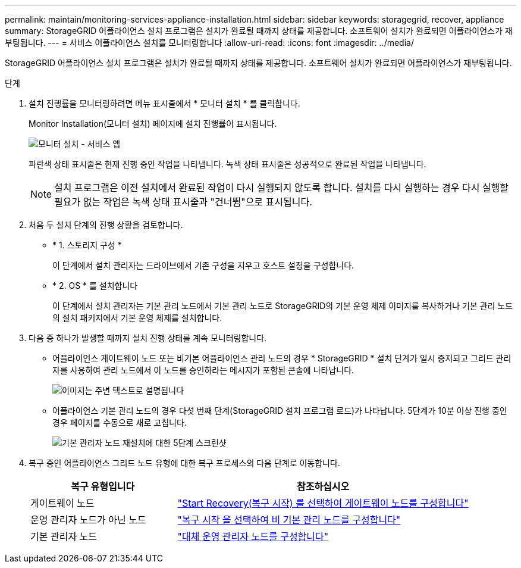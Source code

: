 ---
permalink: maintain/monitoring-services-appliance-installation.html 
sidebar: sidebar 
keywords: storagegrid, recover, appliance 
summary: StorageGRID 어플라이언스 설치 프로그램은 설치가 완료될 때까지 상태를 제공합니다. 소프트웨어 설치가 완료되면 어플라이언스가 재부팅됩니다. 
---
= 서비스 어플라이언스 설치를 모니터링합니다
:allow-uri-read: 
:icons: font
:imagesdir: ../media/


[role="lead"]
StorageGRID 어플라이언스 설치 프로그램은 설치가 완료될 때까지 상태를 제공합니다. 소프트웨어 설치가 완료되면 어플라이언스가 재부팅됩니다.

.단계
. 설치 진행률을 모니터링하려면 메뉴 표시줄에서 * 모니터 설치 * 를 클릭합니다.
+
Monitor Installation(모니터 설치) 페이지에 설치 진행률이 표시됩니다.

+
image::../media/monitor_installation_services_appl.png[모니터 설치 - 서비스 앱]

+
파란색 상태 표시줄은 현재 진행 중인 작업을 나타냅니다. 녹색 상태 표시줄은 성공적으로 완료된 작업을 나타냅니다.

+

NOTE: 설치 프로그램은 이전 설치에서 완료된 작업이 다시 실행되지 않도록 합니다. 설치를 다시 실행하는 경우 다시 실행할 필요가 없는 작업은 녹색 상태 표시줄과 "건너뜀"으로 표시됩니다.

. 처음 두 설치 단계의 진행 상황을 검토합니다.
+
** * 1. 스토리지 구성 *
+
이 단계에서 설치 관리자는 드라이브에서 기존 구성을 지우고 호스트 설정을 구성합니다.

** * 2. OS * 를 설치합니다
+
이 단계에서 설치 관리자는 기본 관리 노드에서 기본 관리 노드로 StorageGRID의 기본 운영 체제 이미지를 복사하거나 기본 관리 노드의 설치 패키지에서 기본 운영 체제를 설치합니다.



. 다음 중 하나가 발생할 때까지 설치 진행 상태를 계속 모니터링합니다.
+
** 어플라이언스 게이트웨이 노드 또는 비기본 어플라이언스 관리 노드의 경우 * StorageGRID * 설치 단계가 일시 중지되고 그리드 관리자를 사용하여 관리 노드에서 이 노드를 승인하라는 메시지가 포함된 콘솔에 나타납니다.
+
image::../media/monitor_installation_install_sgws.gif[이미지는 주변 텍스트로 설명됩니다]

** 어플라이언스 기본 관리 노드의 경우 다섯 번째 단계(StorageGRID 설치 프로그램 로드)가 나타납니다. 5단계가 10분 이상 진행 중인 경우 페이지를 수동으로 새로 고칩니다.
+
image::../media/monitor_reinstallation_primary_admin.png[기본 관리자 노드 재설치에 대한 5단계 스크린샷]



. 복구 중인 어플라이언스 그리드 노드 유형에 대한 복구 프로세스의 다음 단계로 이동합니다.
+
[cols="1a,2a"]
|===
| 복구 유형입니다 | 참조하십시오 


 a| 
게이트웨이 노드
 a| 
link:selecting-start-recovery-to-configure-gateway-node.html["Start Recovery(복구 시작) 를 선택하여 게이트웨이 노드를 구성합니다"]



 a| 
운영 관리자 노드가 아닌 노드
 a| 
link:selecting-start-recovery-to-configure-non-primary-admin-node.html["복구 시작 을 선택하여 비 기본 관리 노드를 구성합니다"]



 a| 
기본 관리자 노드
 a| 
link:configuring-replacement-primary-admin-node.html["대체 운영 관리자 노드를 구성합니다"]

|===

